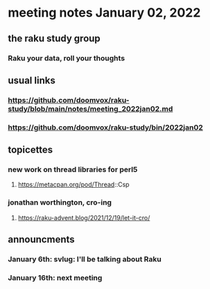* meeting notes January 02, 2022
** the raku study group
*** Raku your data, roll your thoughts

** usual links
*** https://github.com/doomvox/raku-study/blob/main/notes/meeting_2022jan02.md 
*** https://github.com/doomvox/raku-study/bin/2022jan02

** topicettes

*** new work on thread libraries for perl5
**** https://metacpan.org/pod/Thread::Csp

*** jonathan worthington, cro-ing
**** https://raku-advent.blog/2021/12/19/let-it-cro/

** announcments 
*** January 6th: svlug: I'll be talking about Raku
*** January 16th: next meeting
